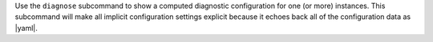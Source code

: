 .. The contents of this file are included in multiple topics.
.. This file describes a command or a sub-command for test-kitchen.
.. This file should not be changed in a way that hinders its ability to appear in multiple documentation sets.


Use the ``diagnose`` subcommand to show a computed diagnostic configuration for one (or more) instances. This subcommand will make all implicit configuration settings explicit because it echoes back all of the configuration data as |yaml|.

